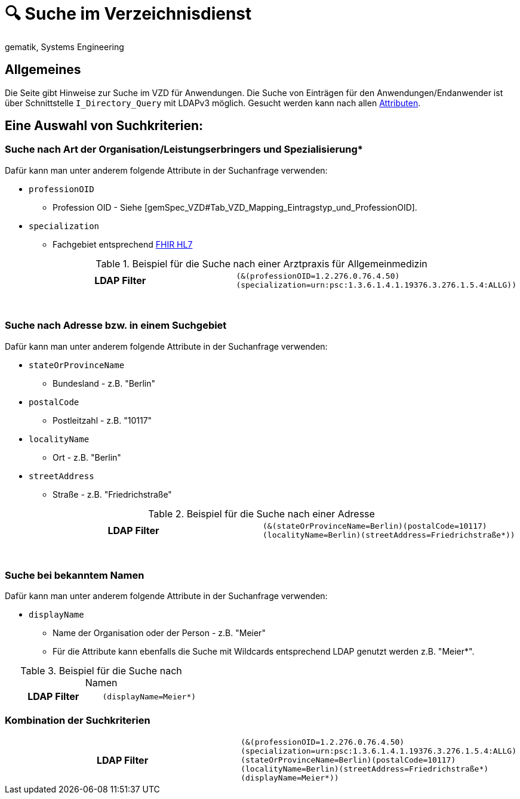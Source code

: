= 🔍 Suche im Verzeichnisdienst
gematik, Systems Engineering

== Allgemeines

Die Seite gibt Hinweise zur Suche im VZD für Anwendungen. Die Suche von Einträgen für den Anwendungen/Endanwender ist über Schnittstelle `I_Directory_Query` mit LDAPv3 möglich. Gesucht werden kann nach allen link:LDAP_Attribute.adoc[Attributen].

== Eine Auswahl von Suchkriterien:

=== Suche nach Art der Organisation/Leistungserbringers und Spezialisierung*

Dafür kann man unter anderem folgende Attribute in der Suchanfrage verwenden:

* `professionOID` 
** Profession OID - Siehe [gemSpec_VZD#Tab_VZD_Mapping_Eintragstyp_und_ProfessionOID].

* `specialization` 
** Fachgebiet entsprechend https://wiki.hl7.de/index.php?title=IG:Value_Sets_f%C3%BCr_XDS#DocumentEntry.practiceSettingCode[FHIR HL7]

.Beispiel für die Suche nach einer Arztpraxis für Allgemeinmedizin
[cols="h,a"] 
|===
|LDAP Filter       
m|(&(professionOID=1.2.276.0.76.4.50)(specialization=urn:psc:1.3.6.1.4.1.19376.3.276.1.5.4:ALLG))
|===
{nbsp} +


=== Suche nach Adresse bzw. in einem Suchgebiet

Dafür kann man unter anderem folgende Attribute in der Suchanfrage verwenden:

* `stateOrProvinceName`
** Bundesland - z.B. "Berlin"
  
* `postalCode` 
** Postleitzahl - z.B. "10117"

* `localityName` 
** Ort - z.B. "Berlin"

* `streetAddress` 
** Straße - z.B. "Friedrichstraße"


.Beispiel für die Suche nach einer Adresse
[cols="h,a"] 
|===
|LDAP Filter
m|(&(stateOrProvinceName=Berlin)(postalCode=10117)(localityName=Berlin)(streetAddress=Friedrichstraße*))
|===
{nbsp} +

=== Suche bei bekanntem Namen

Dafür kann man unter anderem folgende Attribute in der Suchanfrage verwenden:

* `displayName` 
** Name der Organisation oder der Person - z.B. "Meier"
** Für die Attribute kann ebenfalls die Suche mit Wildcards entsprechend LDAP genutzt werden z.B. "Meier*".

.Beispiel für die Suche nach Namen
[cols="h,a"] 
|===
|LDAP Filter       
m|(displayName=Meier*)
|===

=== Kombination der Suchkriterien

[cols="h,a"] 
|===
|LDAP Filter
m|(&(professionOID=1.2.276.0.76.4.50)(specialization=urn:psc:1.3.6.1.4.1.19376.3.276.1.5.4:ALLG)(stateOrProvinceName=Berlin)(postalCode=10117)(localityName=Berlin)(streetAddress=Friedrichstraße*)(displayName=Meier*))
|===


